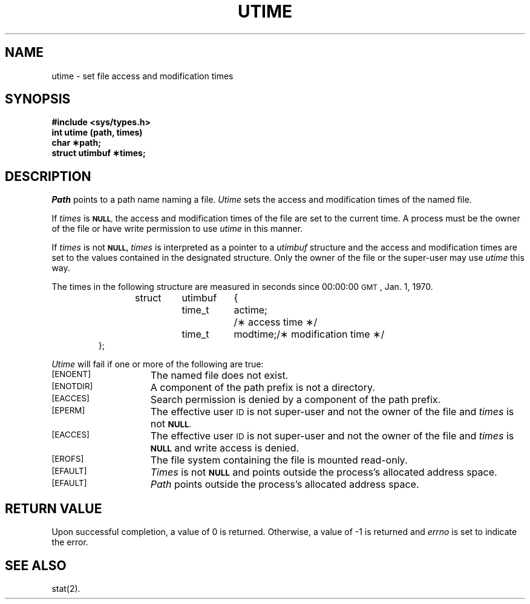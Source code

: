 .TH UTIME 2
.SH NAME
utime \- set file access and modification times
.SH SYNOPSIS
.B #include <sys/types.h>
.br
.B int utime (path, times)
.br
.B char \(**path;
.br
.B struct utimbuf \(**times;
.SH DESCRIPTION
.I Path\^
points to a
path name
naming a file.
.I Utime\^
sets the access and modification times
of the named file.
.PP
If
.I times\^
is
.SM
.BR NULL ,
the access and modification times of the file are set to the current time.
A process must be the owner of the file or have write permission to use
.I utime\^
in this manner.
.PP
If
.I times\^
is not
.SM
.B NULL,
.I times\^
is interpreted as a pointer to a
.I utimbuf\^
structure and
the access and modification times are set to the values contained in
the designated structure.
Only the owner of the file or the super-user may
use
.I utime\^
this way.
.PP
The times in the following structure are measured in seconds since
00:00:00
.SM GMT\*S,
Jan. 1, 1970.
.PP
.RS
.nf
.ta .5i 1i 1.75i 2.5i
struct	utimbuf	{
	time_t	actime;	/\(** access time \(**/
	time_t	modtime;	/\(** modification time \(**/
};
.fi
.RE
.PP
.PP
.I Utime\^
will fail if one or more of the following are true:
.TP 15
.SM
\%[ENOENT]
The named file does not exist.
.TP
.SM
\%[ENOTDIR]
A component of the
path prefix
is not a directory.
.TP
.SM
\%[EACCES]
Search permission is denied by a component of the
path prefix.
.TP
.SM
\%[EPERM]
The effective user
.SM ID
is not super-user and not the owner of the file
and
.I times\^
is not
.SM
.BR NULL .
.TP
.SM
\%[EACCES]
The effective user
.SM ID
is not super-user and not the owner of the file
and 
.I times\^
is
.SM
.B NULL
and write access is denied.
.TP
.SM
\%[EROFS]
The file system containing the file is mounted read-only.
.TP
.SM
\%[EFAULT]
.I Times\^
is not
.SM
.B NULL
and points outside the process's allocated address space.
.TP
.SM
\%[EFAULT]
.I Path\^
points outside the process's allocated address space.
.SH "RETURN VALUE"
Upon successful completion, a value of 0 is returned.
Otherwise, a value of \-1 is returned and
.I errno\^
is set to indicate the error.
.SH "SEE ALSO"
stat(2).
.\"	@(#)utime.2	6.2 of 9/6/83
